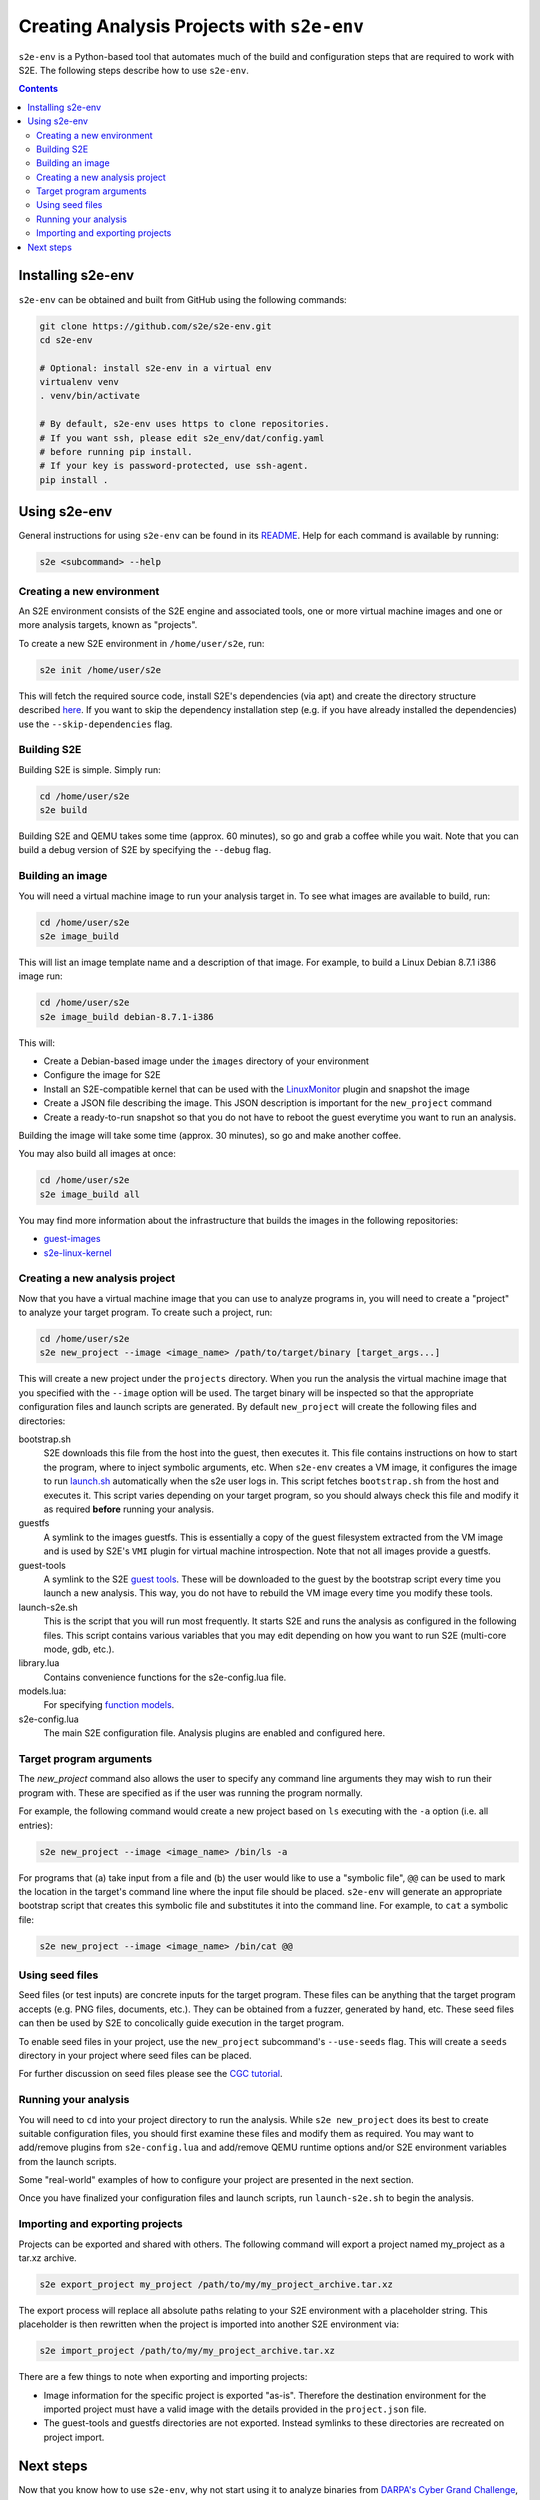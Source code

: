 ===========================================
Creating Analysis Projects with ``s2e-env``
===========================================

``s2e-env`` is a Python-based tool that automates much of the build and configuration steps that are required to work
with S2E. The following steps describe how to use ``s2e-env``.

.. contents::

Installing s2e-env
------------------

``s2e-env`` can be obtained and built from GitHub using the following commands:

.. code-block:: console

    git clone https://github.com/s2e/s2e-env.git
    cd s2e-env

    # Optional: install s2e-env in a virtual env
    virtualenv venv
    . venv/bin/activate

    # By default, s2e-env uses https to clone repositories.
    # If you want ssh, please edit s2e_env/dat/config.yaml
    # before running pip install.
    # If your key is password-protected, use ssh-agent.
    pip install .


Using s2e-env
-------------

General instructions for using ``s2e-env`` can be found in its `README
<https://github.com/s2e/s2e-env/blob/master/README.md>`_. Help for each command is available by running:

.. code-block:: console

    s2e <subcommand> --help

Creating a new environment
~~~~~~~~~~~~~~~~~~~~~~~~~~

An S2E environment consists of the S2E engine and associated tools, one or more virtual machine images and one or more
analysis targets, known as "projects".

To create a new S2E environment in ``/home/user/s2e``, run:

.. code-block:: console

    s2e init /home/user/s2e

This will fetch the required source code, install S2E's dependencies (via apt) and create the directory structure
described `here <https://github.com/s2e/s2e-env/blob/master/README.md>`_. If you want to skip the dependency
installation step (e.g. if you have already installed the dependencies) use the ``--skip-dependencies`` flag.

Building S2E
~~~~~~~~~~~~

Building S2E is simple. Simply run:

.. code-block:: console

    cd /home/user/s2e
    s2e build

Building S2E and QEMU takes some time (approx. 60 minutes), so go and grab a coffee while you wait. Note that you can
build a debug version of S2E by specifying the ``--debug`` flag.

Building an image
~~~~~~~~~~~~~~~~~

You will need a virtual machine image to run your analysis target in. To see what images are available to build, run:

.. code-block:: console

    cd /home/user/s2e
    s2e image_build

This will list an image template name and a description of that image. For example, to build a Linux Debian 8.7.1 i386
image run:

.. code-block:: console

    cd /home/user/s2e
    s2e image_build debian-8.7.1-i386

This will:

* Create a Debian-based image under the ``images`` directory of your environment
* Configure the image for S2E
* Install an S2E-compatible kernel that can be used with the `LinuxMonitor <Plugins/Linux/LinuxMonitor.rst>`_ plugin
  and snapshot the image
* Create a JSON file describing the image. This JSON description is important for the ``new_project`` command
* Create a ready-to-run snapshot so that you do not have to reboot the guest everytime you
  want to run an analysis.

Building the image will take some time (approx. 30 minutes), so go and make another coffee.

You may also build all images at once:

.. code-block:: console

    cd /home/user/s2e
    s2e image_build all

You may find more information about the infrastructure that builds the images
in the following repositories:

* `guest-images <https://github.com/S2E/guest-images>`_
* `s2e-linux-kernel <https://github.com/S2E/s2e-linux-kernel>`_

Creating a new analysis project
~~~~~~~~~~~~~~~~~~~~~~~~~~~~~~~

Now that you have a virtual machine image that you can use to analyze programs in, you will need to create a "project"
to analyze your target program. To create such a project, run:

.. code-block:: console

    cd /home/user/s2e
    s2e new_project --image <image_name> /path/to/target/binary [target_args...]

This will create a new project under the ``projects`` directory. When you run the analysis the virtual machine image
that you specified with the ``--image`` option will be used. The target binary will be inspected so that the
appropriate configuration files and launch scripts are generated. By default ``new_project`` will create the following
files and directories:

bootstrap.sh
    S2E downloads this file from the host into the guest, then executes it. This file contains instructions on how
    to start the program, where to inject symbolic arguments, etc. When ``s2e-env`` creates a VM image, it configures
    the image to run `launch.sh <https://github.com/S2E/guest-tools/blob/master/linux/scripts/launch.sh>`_ automatically
    when the s2e user logs in. This script fetches ``bootstrap.sh`` from the host and executes it.
    This script varies depending on your target program, so you should always check this file and modify it as required
    **before** running your analysis.

guestfs
    A symlink to the images guestfs. This is essentially a copy of the guest filesystem extracted from the VM image and
    is used by S2E's ``VMI`` plugin for virtual machine introspection. Note that not all images provide a guestfs.

guest-tools
    A symlink to the S2E `guest tools <https://github.com/S2E/guest-tools>`_. These will be downloaded to the guest by
    the bootstrap script every time you launch a new analysis. This way, you do not have to rebuild the VM image every
    time you modify these tools.

launch-s2e.sh
    This is the script that you will run most frequently. It starts S2E and runs the analysis as configured in the
    following files. This script contains various variables that you may edit depending on how you want to run S2E
    (multi-core mode, gdb, etc.).

library.lua
    Contains convenience functions for the s2e-config.lua file.

models.lua:
    For specifying `function models <Plugins/Linux/FunctionModels.rst>`_.

s2e-config.lua
   The main S2E configuration file. Analysis plugins are enabled and configured here.

Target program arguments
~~~~~~~~~~~~~~~~~~~~~~~~

The `new_project` command also allows the user to specify any command line arguments they may wish to run their program
with. These are specified as if the user was running the program normally.

For example, the following command would create a new project based on ``ls`` executing with the ``-a`` option (i.e.
all entries):

.. code-block:: console

    s2e new_project --image <image_name> /bin/ls -a

For programs that (a) take input from a file and (b) the user would like to use a "symbolic file", ``@@`` can be used
to mark the location in the target's command line where the input file should be placed. ``s2e-env`` will generate an
appropriate bootstrap script that creates this symbolic file and substitutes it into the command line. For example, to
``cat`` a symbolic file:

.. code-block:: console

    s2e new_project --image <image_name> /bin/cat @@

Using seed files
~~~~~~~~~~~~~~~~

Seed files (or test inputs) are concrete inputs for the target program. These files can be anything that the target
program accepts (e.g. PNG files, documents, etc.). They can be obtained from a fuzzer, generated by hand, etc. These
seed files can then be used by S2E to concolically guide execution in the target program.

To enable seed files in your project, use the ``new_project`` subcommand's ``--use-seeds`` flag. This will create a
``seeds`` directory in your project where seed files can be placed.

For further discussion on seed files please see the `CGC tutorial <Tutorials/CGC.rst>`_.

Running your analysis
~~~~~~~~~~~~~~~~~~~~~

You will need to ``cd`` into your project directory to run the analysis. While ``s2e new_project`` does its best to
create suitable configuration files, you should first examine these files and modify them as required. You may want to
add/remove plugins from ``s2e-config.lua`` and add/remove QEMU runtime options and/or S2E environment variables from
the launch scripts.

Some "real-world" examples of how to configure your project are presented in the next section.

Once you have finalized your configuration files and launch scripts, run ``launch-s2e.sh`` to begin the analysis.

Importing and exporting projects
~~~~~~~~~~~~~~~~~~~~~~~~~~~~~~~~

Projects can be exported and shared with others. The following command will export a project named my_project as a
tar.xz archive.

.. code-block:: console

    s2e export_project my_project /path/to/my/my_project_archive.tar.xz

The export process will replace all absolute paths relating to your S2E environment with a placeholder string. This
placeholder is then rewritten when the project is imported into another S2E environment via:

.. code-block:: console

    s2e import_project /path/to/my/my_project_archive.tar.xz

There are a few things to note when exporting and importing projects:

* Image information for the specific project is exported "as-is". Therefore the destination environment for the
  imported project must have a valid image with the details provided in the ``project.json`` file.
* The guest-tools and guestfs directories are not exported. Instead symlinks to these directories are recreated on
  project import.

Next steps
----------

Now that you know how to use ``s2e-env``, why not start using it to analyze binaries from `DARPA's Cyber Grand
Challenge <Tutorials/CGC.rst>`_, programs from `Coreutils <Tutorials/Coreutils.rst>`_, or even your own programs!
